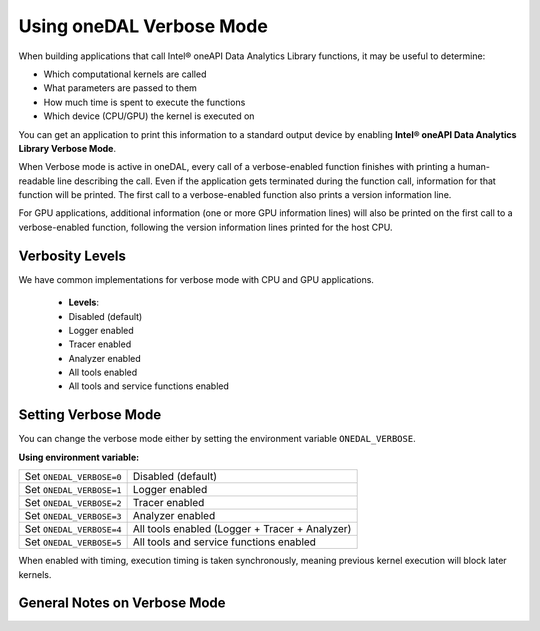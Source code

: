 .. Copyright contributors to the oneDAL project
..
.. Licensed under the Apache License, Version 2.0 (the "License");
.. you may not use this file except in compliance with the License.
.. You may obtain a copy of the License at
..
..     http://www.apache.org/licenses/LICENSE-2.0
..
.. Unless required by applicable law or agreed to in writing, software
.. distributed under the License is distributed on an "AS IS" BASIS,
.. WITHOUT WARRANTIES OR CONDITIONS OF ANY KIND, either express or implied.
.. See the License for the specific language governing permissions and
.. limitations under the License.

Using oneDAL Verbose Mode
=========================

When building applications that call Intel® oneAPI Data Analytics Library functions, it may be useful to determine:

- Which computational kernels are called
- What parameters are passed to them
- How much time is spent to execute the functions
- Which device (CPU/GPU) the kernel is executed on

You can get an application to print this information to a standard output
device by enabling **Intel® oneAPI Data Analytics Library Verbose Mode**.

When Verbose mode is active in oneDAL, every call of a verbose-enabled function finishes with 
printing a human-readable line describing the call. Even if the application gets terminated during 
the function call, information for that function will be printed. 
The first call to a verbose-enabled function also prints a version information line.

For GPU applications, additional information (one or more GPU information lines) will also 
be printed on the first call to a verbose-enabled function, following the version information lines printed
for the host CPU.

Verbosity Levels
----------------

We have common implementations for verbose mode with CPU and GPU applications.

  - **Levels**:
  - Disabled (default)
  - Logger enabled
  - Tracer enabled
  - Analyzer enabled
  - All tools enabled
  - All tools and service functions enabled

Setting Verbose Mode
--------------------

You can change the verbose mode either by setting the environment variable ``ONEDAL_VERBOSE``.

**Using environment variable:**

+--------------------------+-----------------------------------------------+
| Set ``ONEDAL_VERBOSE=0`` | Disabled (default)                            |
+--------------------------+-----------------------------------------------+
| Set ``ONEDAL_VERBOSE=1`` | Logger enabled                                |
+--------------------------+-----------------------------------------------+
| Set ``ONEDAL_VERBOSE=2`` | Tracer enabled                                |
+--------------------------+-----------------------------------------------+
| Set ``ONEDAL_VERBOSE=3`` | Analyzer enabled                              |
+--------------------------+-----------------------------------------------+
| Set ``ONEDAL_VERBOSE=4`` | All tools enabled (Logger + Tracer + Analyzer)|
+--------------------------+-----------------------------------------------+
| Set ``ONEDAL_VERBOSE=5`` | All tools and service functions enabled       |
+--------------------------+-----------------------------------------------+


When enabled with timing, execution timing is taken synchronously, meaning previous kernel execution will block later kernels.

General Notes on Verbose Mode
-----------------------------

